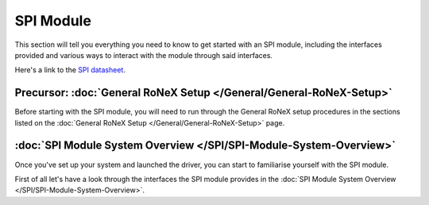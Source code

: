 SPI Module
==========

This section will tell you everything you need to know to get started
with an SPI module, including the interfaces provided and various ways
to interact with the module through said interfaces.

Here's a link to the `SPI datasheet <http://www.shadowrobot.com/wp-content/uploads/2014-06_RoNeX_SPI_Datasheet.pdf>`__.

Precursor: :doc:`General RoNeX Setup </General/General-RoNeX-Setup>`
---------------------------------------------------------------------

Before starting with the SPI module, you will need to run through the
General RoNeX setup procedures in the sections listed on the :doc:`General RoNeX Setup </General/General-RoNeX-Setup>` page.

:doc:`SPI Module System Overview </SPI/SPI-Module-System-Overview>`
--------------------------------------------------------------------

Once you've set up your system and launched the driver, you can start to
familiarise yourself with the SPI module.

First of all let's have a look through the interfaces the SPI module
provides in the :doc:`SPI Module System Overview </SPI/SPI-Module-System-Overview>`.
